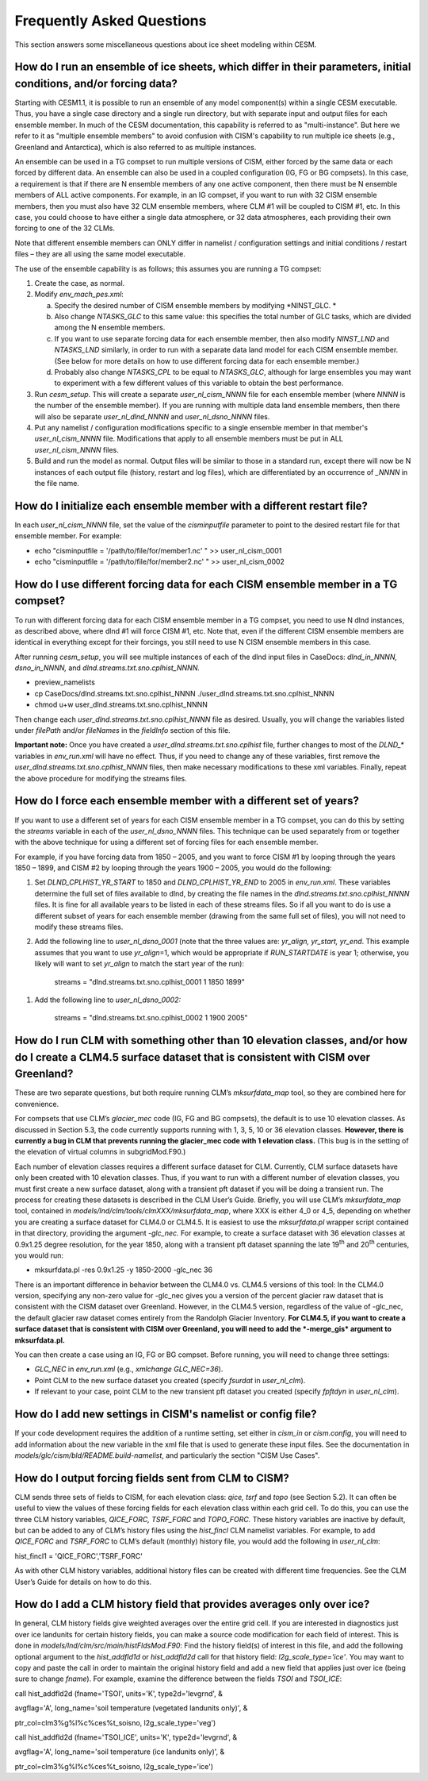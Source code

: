 .. _faqs:

***************************
Frequently Asked Questions
***************************

This section answers some miscellaneous questions about ice sheet
modeling within CESM.

====================================================================================================================
 How do I run an ensemble of ice sheets, which differ in their parameters, initial conditions, and/or forcing data?
====================================================================================================================

Starting with CESM1.1, it is possible to run an ensemble of any model
component(s) within a single CESM executable. Thus, you have a single
case directory and a single run directory, but with separate input and
output files for each ensemble member. In much of the CESM
documentation, this capability is referred to as "multi-instance". But
here we refer to it as "multiple ensemble members" to avoid confusion
with CISM's capability to run multiple ice sheets (e.g., Greenland and
Antarctica), which is also referred to as multiple instances.

An ensemble can be used in a TG compset to run multiple versions of
CISM, either forced by the same data or each forced by different data.
An ensemble can also be used in a coupled configuration (IG, FG or BG
compsets). In this case, a requirement is that if there are N ensemble
members of any one active component, then there must be N ensemble
members of ALL active components. For example, in an IG compset, if you
want to run with 32 CISM ensemble members, then you must also have 32
CLM ensemble members, where CLM #1 will be coupled to CISM #1, etc. In
this case, you could choose to have either a single data atmosphere, or
32 data atmospheres, each providing their own forcing to one of the 32
CLMs.

Note that different ensemble members can ONLY differ in namelist /
configuration settings and initial conditions / restart files – they are
all using the same model executable.

The use of the ensemble capability is as follows; this assumes you are
running a TG compset:

1. Create the case, as normal.

2. Modify *env\_mach\_pes.xml*:

   a. Specify the desired number of CISM ensemble members by modifying
      *NINST\_GLC. *

   b. Also change *NTASKS\_GLC* to this same value: this specifies the
      total number of GLC tasks, which are divided among the N ensemble
      members.

   c. If you want to use separate forcing data for each ensemble member,
      then also modify *NINST\_LND* and *NTASKS\_LND* similarly, in
      order to run with a separate data land model for each CISM
      ensemble member. (See below for more details on how to use
      different forcing data for each ensemble member.)

   d. Probably also change *NTASKS\_CPL* to be equal to *NTASKS\_GLC*,
      although for large ensembles you may want to experiment with a few
      different values of this variable to obtain the best performance.

3. Run *cesm\_setup*. This will create a separate *user\_nl\_cism\_NNNN*
   file for each ensemble member (where *NNNN* is the number of the
   ensemble member). If you are running with multiple data land ensemble
   members, then there will also be separate *user\_nl\_dlnd\_NNNN* and
   *user\_nl\_dsno\_NNNN* files.

4. Put any namelist / configuration modifications specific to a single
   ensemble member in that member's *user\_nl\_cism\_NNNN* file.
   Modifications that apply to all ensemble members must be put in ALL
   *user\_nl\_cism\_NNNN* files.

5. Build and run the model as normal. Output files will be similar to
   those in a standard run, except there will now be N instances of each
   output file (history, restart and log files), which are
   differentiated by an occurrence of *\_NNNN* in the file name.

=========================================================================
 How do I initialize each ensemble member with a different restart file?
=========================================================================

In each *user\_nl\_cism\_NNNN* file, set the value of the
*cisminputfile* parameter to point to the desired restart file for that
ensemble member. For example:

-  echo "cisminputfile = '/path/to/file/for/member1.nc' " >>
   user\_nl\_cism\_0001

-  echo "cisminputfile = '/path/to/file/for/member2.nc' " >>
   user\_nl\_cism\_0002

====================================================================================
 How do I use different forcing data for each CISM ensemble member in a TG compset?
====================================================================================

To run with different forcing data for each CISM ensemble member in a TG
compset, you need to use N dlnd instances, as described above, where
dlnd #1 will force CISM #1, etc. Note that, even if the different CISM
ensemble members are identical in everything except for their forcings,
you still need to use N CISM ensemble members in this case.

After running *cesm\_setup*, you will see multiple instances of each of
the dlnd input files in CaseDocs: *dlnd\_in\_NNNN, dsno\_in\_NNNN,* and
*dlnd.streams.txt.sno.cplhist\_NNNN.*

-  preview\_namelists

-  cp CaseDocs/dlnd.streams.txt.sno.cplhist\_NNNN
   ./user\_dlnd.streams.txt.sno.cplhist\_NNNN

-  chmod u+w user\_dlnd.streams.txt.sno.cplhist\_NNNN

Then change each *user\_dlnd.streams.txt.sno.cplhist\_NNNN* file as
desired. Usually, you will change the variables listed under *filePath*
and/or *fileNames* in the *fieldInfo* section of this file.

**Important note:** Once you have created a
*user\_dlnd.streams.txt.sno.cplhist* file, further changes to most of
the *DLND\_\** variables in *env\_run.xml* will have no effect. Thus, if
you need to change any of these variables, first remove the
*user\_dlnd.streams.txt.sno.cplhist\_NNNN* files, then make necessary
modifications to these xml variables. Finally, repeat the above
procedure for modifying the streams files.

====================================================================
 How do I force each ensemble member with a different set of years?
====================================================================

If you want to use a different set of years for each CISM ensemble
member in a TG compset, you can do this by setting the *streams*
variable in each of the *user\_nl\_dsno\_NNNN* files. This technique can
be used separately from or together with the above technique for using a
different set of forcing files for each ensemble member.

For example, if you have forcing data from 1850 – 2005, and you want to
force CISM #1 by looping through the years 1850 – 1899, and CISM #2 by
looping through the years 1900 – 2005, you would do the following:

1. Set *DLND\_CPLHIST\_YR\_START* to 1850 and *DLND\_CPLHIST\_YR\_END*
   to 2005 in *env\_run.xml*. These variables determine the full set of
   files available to dlnd, by creating the file names in the
   *dlnd.streams.txt.sno.cplhist\_NNNN* files. It is fine for all
   available years to be listed in each of these streams files. So if
   all you want to do is use a different subset of years for each
   ensemble member (drawing from the same full set of files), you will
   not need to modify these streams files.

2. Add the following line to *user\_nl\_dsno\_0001* (note that the three
   values are: *yr\_align, yr\_start, yr\_end*. This example assumes
   that you want to use *yr\_align*\ =1, which would be appropriate if
   *RUN\_STARTDATE* is year 1; otherwise, you likely will want to set
   *yr\_align* to match the start year of the run):

    streams = "dlnd.streams.txt.sno.cplhist\_0001 1 1850 1899"

1. Add the following line to *user\_nl\_dsno\_0002:*

    streams = "dlnd.streams.txt.sno.cplhist\_0002 1 1900 2005"

===============================================================================================================================================================
 How do I run CLM with something other than 10 elevation classes, and/or how do I create a CLM4.5 surface dataset that is consistent with CISM over Greenland?
===============================================================================================================================================================

These are two separate questions, but both require running CLM’s
*mksurfdata\_map* tool, so they are combined here for convenience.

For compsets that use CLM’s *glacier\_mec* code (IG, FG and BG
compsets), the default is to use 10 elevation classes. As discussed in
Section 5.3, the code currently supports running with 1, 3, 5, 10 or 36
elevation classes. **However, there is currently a bug in CLM that
prevents running the glacier\_mec code with 1 elevation class.** (This
bug is in the setting of the elevation of virtual columns in
subgridMod.F90.)

Each number of elevation classes requires a different surface dataset
for CLM. Currently, CLM surface datasets have only been created with 10
elevation classes. Thus, if you want to run with a different number of
elevation classes, you must first create a new surface dataset, along
with a transient pft dataset if you will be doing a transient run. The
process for creating these datasets is described in the CLM User’s
Guide. Briefly, you will use CLM’s *mksurfdata\_map* tool, contained in
*models/lnd/clm/tools/clmXXX/mksurfdata\_map*, where XXX is either 4\_0
or 4\_5, depending on whether you are creating a surface dataset for
CLM4.0 or CLM4.5. It is easiest to use the *mksurfdata.pl* wrapper
script contained in that directory, providing the argument *-glc\_nec.*
For example, to create a surface dataset with 36 elevation classes at
0.9x1.25 degree resolution, for the year 1850, along with a transient
pft dataset spanning the late 19\ :sup:`th` and 20\ :sup:`th` centuries,
you would run:

-  mksurfdata.pl -res 0.9x1.25 -y 1850-2000 -glc\_nec 36

There is an important difference in behavior between the CLM4.0 vs.
CLM4.5 versions of this tool: In the CLM4.0 version, specifying any
non-zero value for -glc\_nec gives you a version of the percent glacier
raw dataset that is consistent with the CISM dataset over Greenland.
However, in the CLM4.5 version, regardless of the value of -glc\_nec,
the default glacier raw dataset comes entirely from the Randolph Glacier
Inventory. **For CLM4.5, if you want to create a surface dataset that is
consistent with CISM over Greenland, you will need to add the
*-merge\_gis* argument to mksurfdata.pl.**

You can then create a case using an IG, FG or BG compset. Before
running, you will need to change three settings:

-  *GLC\_NEC* in *env\_run.xml* (e.g., *xmlchange GLC\_NEC=36*).

-  Point CLM to the new surface dataset you created (specify *fsurdat*
   in *user\_nl\_clm*).

-  If relevant to your case, point CLM to the new transient pft dataset
   you created (specify *fpftdyn* in *user\_nl\_clm*).

==============================================================
 How do I add new settings in CISM's namelist or config file?
==============================================================

If your code development requires the addition of a runtime setting, set
either in *cism\_in* or *cism.config*, you will need to add information
about the new variable in the xml file that is used to generate these
input files. See the documentation in
*models/glc/cism/bld/README.build-namelist*, and particularly the
section "CISM Use Cases".

=======================================================
 How do I output forcing fields sent from CLM to CISM?
=======================================================

CLM sends three sets of fields to CISM, for each elevation class: *qice,
tsrf* and *topo* (see Section 5.2). It can often be useful to view the
values of these forcing fields for each elevation class within each grid
cell. To do this, you can use the three CLM history variables,
*QICE\_FORC, TSRF\_FORC* and *TOPO\_FORC.* These history variables are
inactive by default, but can be added to any of CLM’s history files
using the *hist\_fincl* CLM namelist variables. For example, to add
*QICE\_FORC* and *TSRF\_FORC* to CLM’s default (monthly) history file,
you would add the following in *user\_nl\_clm*:

hist\_fincl1 = 'QICE\_FORC','TSRF\_FORC'

As with other CLM history variables, additional history files can be
created with different time frequencies. See the CLM User’s Guide for
details on how to do this.

========================================================================
 How do I add a CLM history field that provides averages only over ice?
========================================================================

In general, CLM history fields give weighted averages over the entire
grid cell. If you are interested in diagnostics just over ice landunits
for certain history fields, you can make a source code modification for
each field of interest. This is done in
*models/lnd/clm/src/main/histFldsMod.F90*: Find the history field(s) of
interest in this file, and add the following optional argument to the
*hist\_addfld1d* or *hist\_addfld2d* call for that history field:
*l2g\_scale\_type='ice'*. You may want to copy and paste the call in
order to maintain the original history field and add a new field that
applies just over ice (being sure to change *fname*). For example,
examine the difference between the fields *TSOI* and *TSOI\_ICE*:

call hist\_addfld2d (fname='TSOI', units='K', type2d='levgrnd', &

avgflag='A', long\_name='soil temperature (vegetated landunits only)', &

ptr\_col=clm3%g%l%c%ces%t\_soisno, l2g\_scale\_type='veg')

call hist\_addfld2d (fname='TSOI\_ICE', units='K', type2d='levgrnd', &

avgflag='A', long\_name='soil temperature (ice landunits only)', &

ptr\_col=clm3%g%l%c%ces%t\_soisno, l2g\_scale\_type='ice')

